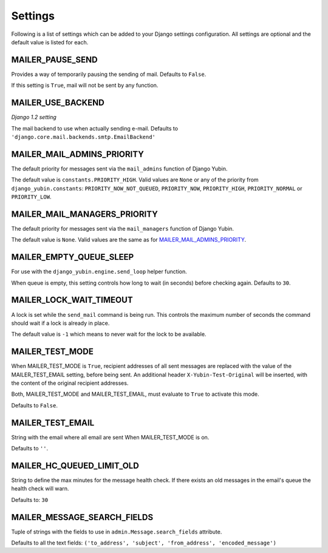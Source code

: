 ========
Settings
========

Following is a list of settings which can be added to your Django settings
configuration. All settings are optional and the default value is listed for
each.


MAILER_PAUSE_SEND
-----------------

Provides a way of temporarily pausing the sending of mail. Defaults to
``False``.

If this setting is ``True``, mail will not be sent by any function.


MAILER_USE_BACKEND
------------------

*Django 1.2 setting*

The mail backend to use when actually sending e-mail.
Defaults to ``'django.core.mail.backends.smtp.EmailBackend'``


MAILER_MAIL_ADMINS_PRIORITY
---------------------------

The default priority for messages sent via the ``mail_admins`` function of
Django Yubin.

The default value is ``constants.PRIORITY_HIGH``. Valid values are ``None``
or any of the priority from ``django_yubin.constants``:
``PRIORITY_NOW_NOT_QUEUED``, ``PRIORITY_NOW``, ``PRIORITY_HIGH``,
``PRIORITY_NORMAL`` or ``PRIORITY_LOW``.


MAILER_MAIL_MANAGERS_PRIORITY
-----------------------------

The default priority for messages sent via the ``mail_managers`` function of
Django Yubin.

The default value is ``None``. Valid values are the same as for
`MAILER_MAIL_ADMINS_PRIORITY`_.


MAILER_EMPTY_QUEUE_SLEEP
------------------------

For use with the ``django_yubin.engine.send_loop`` helper function.

When queue is empty, this setting controls how long to wait (in seconds)
before checking again. Defaults to ``30``.


MAILER_LOCK_WAIT_TIMEOUT
------------------------

A lock is set while the ``send_mail`` command is being run. This controls the
maximum number of seconds the command should wait if a lock is already in
place.

The default value is ``-1`` which means to never wait for the lock to be
available.

MAILER_TEST_MODE
----------------

When MAILER_TEST_MODE is ``True``, recipient addresses of all sent messages are replaced with
the value of the MAILER_TEST_EMAIL setting, before being sent.
An additional header ``X-Yubin-Test-Original`` will be inserted, with the content of the original
recipient addresses.

Both, MAILER_TEST_MODE and MAILER_TEST_EMAIL, must evaluate to ``True`` to activate this mode.

Defaults to ``False``.

MAILER_TEST_EMAIL
-------------------------

String with the email where all email are sent When MAILER_TEST_MODE is on.

Defaults to ``''``.


MAILER_HC_QUEUED_LIMIT_OLD
--------------------------

String to define the max minutes for the message health check. If there exists an old messages in the email's queue the health check will warn.

Defaults to: ``30``


MAILER_MESSAGE_SEARCH_FIELDS
----------------------------

Tuple of strings with the fields to use in ``admin.Message.search_fields`` attribute.

Defaults to all the text fields: ``('to_address', 'subject', 'from_address', 'encoded_message')``
